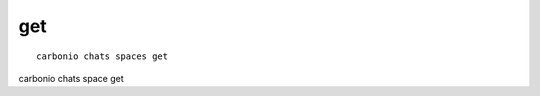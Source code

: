 .. SPDX-FileCopyrightText: 2022 Zextras <https://www.zextras.com/>
..
.. SPDX-License-Identifier: CC-BY-NC-SA-4.0

.. _carbonio_chats_spaces_get:

******
get
******

::

   carbonio chats spaces get 

carbonio chats space get
